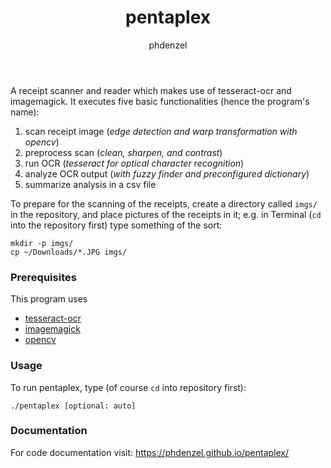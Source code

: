 #+TITLE: pentaplex
#+AUTHOR: phdenzel

  A receipt scanner and reader which makes use of tesseract-ocr and
  imagemagick.
  It executes five basic functionalities (hence the program's name):
     1. scan receipt image (/edge detection and warp transformation with opencv/)
     2. preprocess scan (/clean, sharpen, and contrast/)
     3. run OCR (/tesseract for optical character recognition/)
     4. analyze OCR output (/with fuzzy finder and preconfigured dictionary/)
     5. summarize analysis in a csv file

  To prepare for the scanning of the receipts, create a directory called
  ~imgs/~ in the repository, and place pictures of the receipts in it;
  e.g. in Terminal (~cd~ into the repository first) type something of the sort:

  #+BEGIN_SRC shell
    mkdir -p imgs/
    cp ~/Downloads/*.JPG imgs/
  #+END_SRC

*** Prerequisites

    This program uses
    - [[https://github.com/tesseract-ocr/][tesseract-ocr]]
    - [[https://www.imagemagick.org/script/index.php][imagemagick]]
    - [[https://github.com/opencv/opencv][opencv]]

*** Usage
    
    To run pentaplex, type (of course ~cd~ into repository first):
    #+BEGIN_SRC shell
      ./pentaplex [optional: auto]
    #+END_SRC
*** Documentation

    For code documentation visit:
    [[https://phdenzel.github.io/pentaplex/][https://phdenzel.github.io/pentaplex/]]
